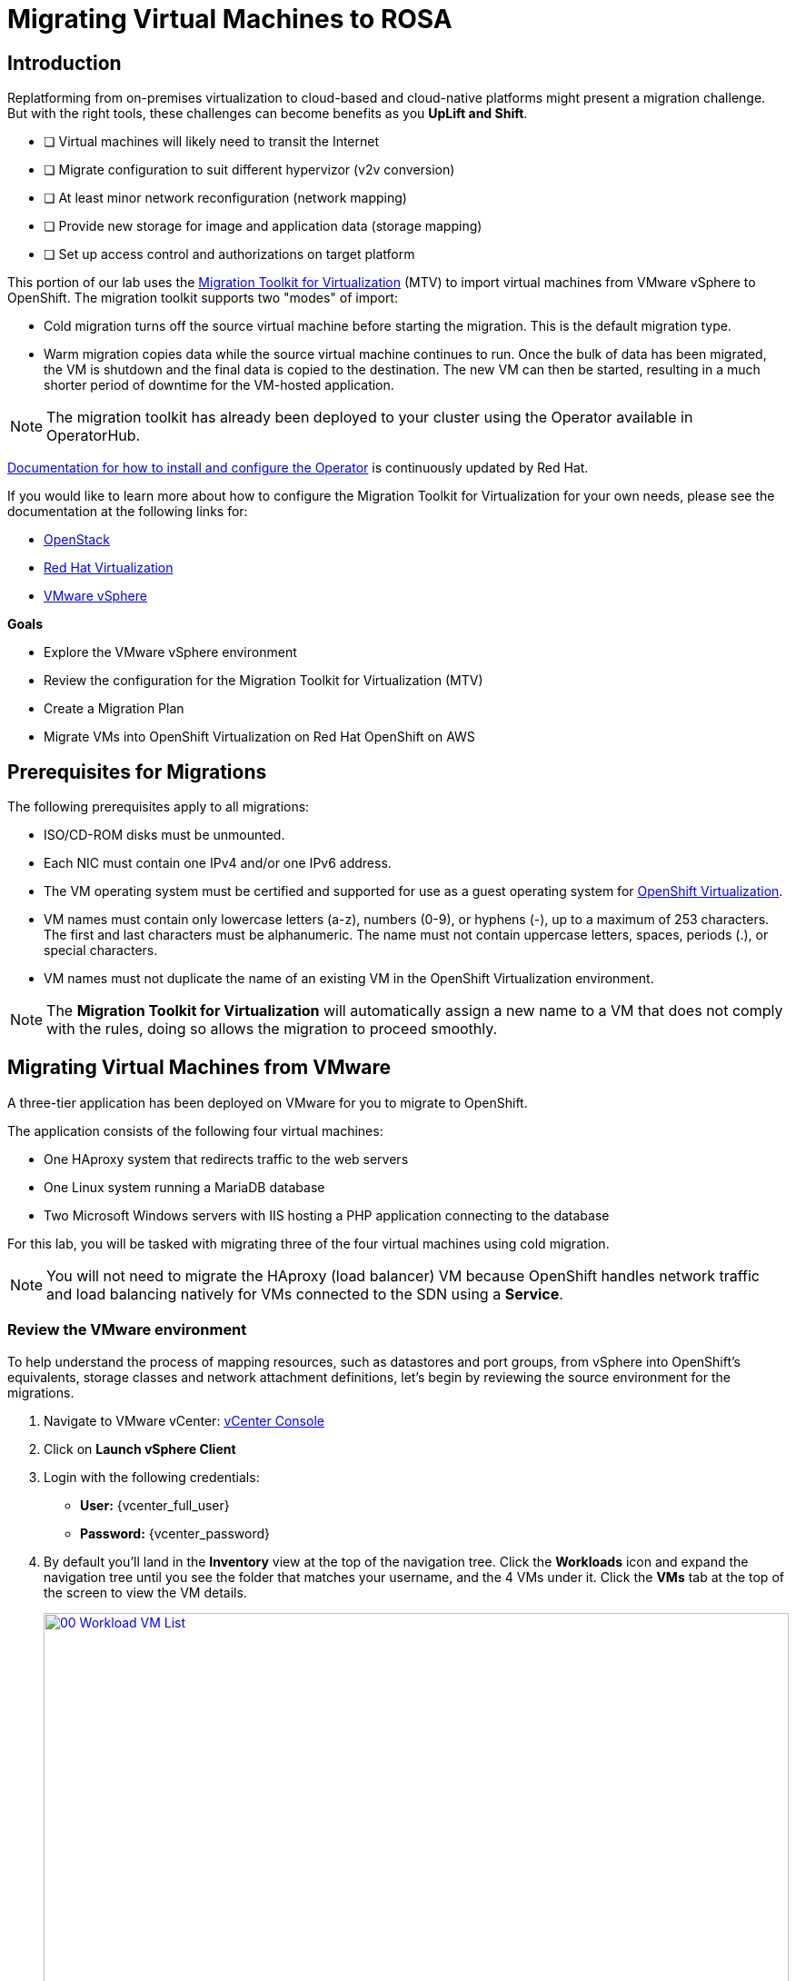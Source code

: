 = Migrating Virtual Machines to ROSA

== Introduction

Replatforming from on-premises virtualization to cloud-based and cloud-native platforms might present a migration challenge.
But with the right tools, these challenges can become benefits as you *UpLift and Shift*.

* [ ] Virtual machines will likely need to transit the Internet
* [ ] Migrate configuration to suit different hypervizor (v2v conversion)
* [ ] At least minor network reconfiguration (network mapping)
* [ ] Provide new storage for image and application data (storage mapping)
* [ ] Set up access control and authorizations on target platform

This portion of our lab uses the https://access.redhat.com/documentation/en-us/migration_toolkit_for_virtualization/[Migration Toolkit for Virtualization^] (MTV) to import virtual machines from VMware vSphere to OpenShift. The migration toolkit supports two "modes" of import:

* Cold migration turns off the source virtual machine before starting the migration. This is the default migration type.
* Warm migration copies data while the source virtual machine continues to run. Once the bulk of data has been migrated, the VM is shutdown and the final data is copied to the destination. The new VM can then be started, resulting in a much shorter period of downtime for the VM-hosted application.

NOTE: The migration toolkit has already been deployed to your cluster using the Operator available in OperatorHub.

https://access.redhat.com/documentation/en-us/migration_toolkit_for_virtualization/2.7/html/installing_and_using_the_migration_toolkit_for_virtualization/installing-the-operator_mtv[Documentation for how to install and configure the Operator^] is continuously updated by Red Hat.

If you would like to learn more about how to configure the Migration Toolkit for Virtualization for your own needs, please see the documentation at the following links for:

* https://access.redhat.com/documentation/en-us/migration_toolkit_for_virtualization/2.7/html/installing_and_using_the_migration_toolkit_for_virtualization/prerequisites_mtv#openstack-prerequisites_mtv[OpenStack^]
* https://access.redhat.com/documentation/en-us/migration_toolkit_for_virtualization/2.7/html/installing_and_using_the_migration_toolkit_for_virtualization/prerequisites_mtv#rhv-prerequisites_mtv[Red Hat Virtualization^]
* https://access.redhat.com/documentation/en-us/migration_toolkit_for_virtualization/2.7/html/installing_and_using_the_migration_toolkit_for_virtualization/prerequisites_mtv#vmware-prerequisites_mtv[VMware vSphere^]

.*Goals*

* Explore the VMware vSphere environment
* Review the configuration for the Migration Toolkit for Virtualization (MTV)
* Create a Migration Plan
* Migrate VMs into OpenShift Virtualization on Red Hat OpenShift on AWS

[[prerequisites]]
== Prerequisites for Migrations

The following prerequisites apply to all migrations:

* ISO/CD-ROM disks must be unmounted.
* Each NIC must contain one IPv4 and/or one IPv6 address.
* The VM operating system must be certified and supported for use as a guest operating system for https://access.redhat.com/articles/973163#ocpvirt[OpenShift Virtualization^].
* VM names must contain only lowercase letters (a-z), numbers (0-9), or hyphens (-), up to a maximum of 253 characters. The first and last characters must be alphanumeric. The name must not contain uppercase letters, spaces, periods (.), or special characters.
* VM names must not duplicate the name of an existing VM in the OpenShift Virtualization environment.

NOTE: The *Migration Toolkit for Virtualization* will automatically assign a new name to a VM that does not comply with the rules, doing so allows the migration to proceed smoothly.

[[migrating_vms]]
== Migrating Virtual Machines from VMware

A three-tier application has been deployed on VMware for you to migrate to OpenShift.

The application consists of the following four virtual machines:

* One HAproxy system that redirects traffic to the web servers
* One Linux system running a MariaDB database
* Two Microsoft Windows servers with IIS hosting a PHP application connecting to the database

For this lab, you will be tasked with migrating three of the four virtual machines using cold migration.

NOTE: You will not need to migrate the HAproxy (load balancer) VM because OpenShift handles network traffic and load balancing natively for VMs connected to the SDN using a *Service*.

=== Review the VMware environment

To help understand the process of mapping resources, such as datastores and port groups, from vSphere into OpenShift's equivalents, storage classes and network attachment definitions, let's begin by reviewing the source environment for the migrations.

. Navigate to VMware vCenter: https://{vcenter_console}[vCenter Console^]
. Click on *Launch vSphere Client*
. Login with the following credentials:
- *User:* {vcenter_full_user}
- *Password:* {vcenter_password}

. By default you'll land in the *Inventory* view at the top of the navigation tree. Click the *Workloads* icon and expand the navigation tree until you see the folder that matches your username, and the 4 VMs under it. Click the *VMs* tab at the top of the screen to view the VM details.
+
image::module-02-mtv/00_Workload_VM_List.png[link=self, window=blank, width=100%]

. Change to the *Networks* view, then expand the tree to view the port group used by the virtual machines. Note that the name is *segment-migrating-to-ocpvirt*.
+
image::module-02-mtv/01_vSphere_Network.png[link=self, window=blank, width=100%]

. Finally, review the datastores in use by browsing to the *Datastores* view. Expand the tree to see the datastores that are attached to the *SDDC-Datacenter*, and optionally browse to the *VMs* sub-tab to view the capacity used by each virtual machine.
+
image::module-02-mtv/02_vSphere_Datastore.png[link=self, window=blank, width=100%]

=== Review the VMware provider to the migration toolkit

The *Migration Toolkit for Virtualization* (*MTV*) uses the VMware Virtual Disk Development Kit (*VDDK*) SDK to transfer virtual disks from VMware vSphere. The VDDK has already been configured for you in this environment.

. Navigate in the left menu to *Migration* -> *Providers for virtualization*
. Select project *mtv-{user}*
+
image::module-02-mtv/03_MTV_Providers.png[link=self, window=blank, width=100%]
+
[TIP]
====
MTV 2.4 and later are project/namespace aware and do not require administrator privileges. You can delegate VM imports to application teams and VM users so that they can self-serve and migrate at their own pace!

Also you may ignore the Inventory server warning. It is not necessary for the remainder of this lab.
====

. By default, there is a provider called *host* which represents *OpenShift Virtualization* as a target platform.
+
image::module-02-mtv/04_MTV_Provider_List.png[link=self, window=blank, width=100%]

. The lab is already configured with the VMware provider named *vmware* and it is marked as a migration source.

=== Create a Migration Plan

Now that we have reviewed our environment, and have our providers created, it is time for us to create a Migration Plan. This plan selects which VMs to migrate from VMware vSphere to Red Hat OpenShift Virtualization and specifics about how to execute the migration.

. Navigate in the left menu to *Migration* -> *Plans for virtualization* and press *Create Plan*.
+
image::module-02-mtv/14_Create_VMWARE_Plan.png[link=self, window=blank, width=100%]

. You will be asked to select the source provider that you intend to migrate from. Click on the *VMware* tile.
+
image::module-02-mtv/16_VMware_Source_Provider.png[link=self, window=blank, width=100%]

. On the next page select the three VMs you would like to move:

* database-{user}
* winweb01-{user}
* winweb02-{user}

. Click *Next*.
+
image::module-02-mtv/17_VM_Select_VMWARE_Plan.png[link=self, window=blank, width=100%]

. On the next screen you will be tasked with providing details for your migration plan. Several details will already be filled in for you, but you will have to make a few minor modifications to ensure that the VMs land in the correct namespace, and that the networks and storage options map correctly.
+
Please fill in your migration plan with the following values:

* Plan name: *move-webapp-vmware*
* Target provider: *host*
* Target namespace: *vmexamples-{user}*
* Network map: *Pod Networking*
* Storage map: *ocs-external-storagecluster-ceph-rbd*
+
NOTE: Both the Network and Storage map will automatically detect the Network and Datastore that the discovered virtual machines currently make use of on the source provider. You will just need to make sure that their respective values are set correctly on the OpenShift side.

. Click *Create migration plan*.
+
image::module-02-mtv/18_Create_Migration_Plan.png[link=self, window=blank, width=100%]

. You will be taken to a new screen where you will see that the plan for migration is being made ready.
+
image::module-02-mtv/19_Migration_Plan_Unready.png[link=self, window=blank, width=100%]

. After a few moments the plan will become *Ready*, click on the blue "Start Migration" button to start the migration process.
+
image::module-02-mtv/20_Migration_Plan_Ready.png[link=self, window=blank, width=100%]

. You will be presented with a confirmation box to begin the migration, click on the *Start* button.
+
image::module-02-mtv/21_Confirm_Migrate_Start.png[link=self, window=blank, width=100%]

. A progress bar will appear in the center of the screen along with the status of *0 of 3 VMs migrated*.
+
image::module-02-mtv/22_VMs_Migrating.png[link=self, window=blank, width=100%]

. Click on the *0 of 3 VMs migrated* link and you will be presented with a page with more details about the migration process.
+
image::module-02-mtv/23_VMs_Migrating_Details.png[link=self, window=blank, width=100%]

. You can click the drop-down arrow next to the name of each VM being migrated to get additional details about the stages of the migration process.
+
image::module-02-mtv/24_VM_Migration_Stages.png[link=self, window=blank, width=100%]
+
[IMPORTANT]
====
Having many participants performing the same task in parallel in a simulated lab environment can cause this task to perform much slower than in a real environment. Please be patient with this process as it completes. You may continue with other sections in the roadshow as the migrations complete.

Also the Migration Toolkit Documentation suggests at least a 10Gb connection between the data centers - which is not something that is available in this demo.
====

. After several minutes the migration has completed.
+
image::module-02-mtv/25_Completed_VMWARE_Plan.png[link=self, window=blank, width=100%]

. The selected VMs have now been migrated and can be started on OpenShift Virtualization.

[[summary]]
== Summary

In this section we explored the Migration Toolkit for Virtualization, and used it to assist with the migration of existing virtual machines from a VMware vSphere environment to OpenShift Virtualization. In addition to the Migration Toolkit for Virtualization, there are three other migration toolkits. The combination of these can be used to move many types of workloads into and within OpenShift clusters depending on your organization's needs.

[[nextsteps]]
== Next Steps
* https://developers.redhat.com/products/mtr/overview[Migration Toolkit for Runtimes^] - Assist and accelerate Java application modernization and migration.
* https://access.redhat.com/documentation/en-us/migration_toolkit_for_applications/[Migration Toolkit for Applications^] - Accelerate large-scale application modernization efforts to containers and Kubernetes.
* https://docs.openshift.com/container-platform/4.15/migration_toolkit_for_containers/about-mtc.html[Migration Toolkit for Containers^] - Migrate stateful application workloads between OpenShift clusters.

Continue on to Module 3: Declarative IaC for Automating VM Resources
